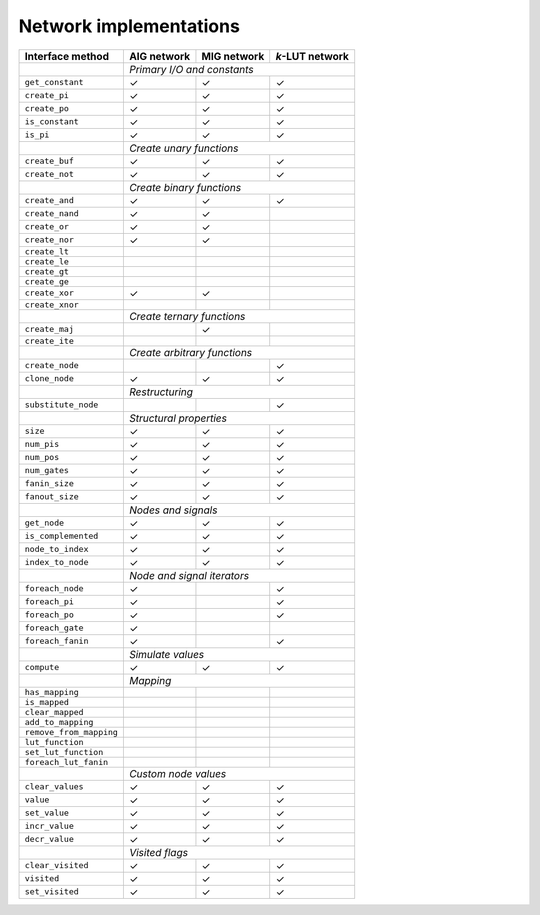 Network implementations
=======================

+-------------------------+-------------+-------------+-----------------+
| Interface method        | AIG network | MIG network | *k*-LUT network |
+=========================+=============+=============+=================+
|                         | *Primary I/O and constants*                 |
+-------------------------+-------------+-------------+-----------------+
| ``get_constant``        | ✓           | ✓           | ✓               |
+-------------------------+-------------+-------------+-----------------+
| ``create_pi``           | ✓           | ✓           | ✓               |
+-------------------------+-------------+-------------+-----------------+
| ``create_po``           | ✓           | ✓           | ✓               |
+-------------------------+-------------+-------------+-----------------+
| ``is_constant``         | ✓           | ✓           | ✓               |
+-------------------------+-------------+-------------+-----------------+
| ``is_pi``               | ✓           | ✓           | ✓               |
+-------------------------+-------------+-------------+-----------------+
|                         | *Create unary functions*                    |
+-------------------------+-------------+-------------+-----------------+
| ``create_buf``          | ✓           | ✓           | ✓               |
+-------------------------+-------------+-------------+-----------------+
| ``create_not``          | ✓           | ✓           | ✓               |
+-------------------------+-------------+-------------+-----------------+
|                         | *Create binary functions*                   |
+-------------------------+-------------+-------------+-----------------+
| ``create_and``          | ✓           | ✓           | ✓               |
+-------------------------+-------------+-------------+-----------------+
| ``create_nand``         | ✓           | ✓           |                 |
+-------------------------+-------------+-------------+-----------------+
| ``create_or``           | ✓           | ✓           |                 |
+-------------------------+-------------+-------------+-----------------+
| ``create_nor``          | ✓           | ✓           |                 |
+-------------------------+-------------+-------------+-----------------+
| ``create_lt``           |             |             |                 |
+-------------------------+-------------+-------------+-----------------+
| ``create_le``           |             |             |                 |
+-------------------------+-------------+-------------+-----------------+
| ``create_gt``           |             |             |                 |
+-------------------------+-------------+-------------+-----------------+
| ``create_ge``           |             |             |                 |
+-------------------------+-------------+-------------+-----------------+
| ``create_xor``          | ✓           | ✓           |                 |
+-------------------------+-------------+-------------+-----------------+
| ``create_xnor``         |             |             |                 |
+-------------------------+-------------+-------------+-----------------+
|                         | *Create ternary functions*                  |
+-------------------------+-------------+-------------+-----------------+
| ``create_maj``          |             | ✓           |                 |
+-------------------------+-------------+-------------+-----------------+
| ``create_ite``          |             |             |                 |
+-------------------------+-------------+-------------+-----------------+
|                         | *Create arbitrary functions*                |
+-------------------------+-------------+-------------+-----------------+
| ``create_node``         |             |             | ✓               |
+-------------------------+-------------+-------------+-----------------+
| ``clone_node``          | ✓           | ✓           | ✓               |
+-------------------------+-------------+-------------+-----------------+
|                         | *Restructuring*                             |
+-------------------------+-------------+-------------+-----------------+
| ``substitute_node``     |             |             | ✓               |
+-------------------------+-------------+-------------+-----------------+
|                         | *Structural properties*                     |
+-------------------------+-------------+-------------+-----------------+
| ``size``                | ✓           | ✓           | ✓               |
+-------------------------+-------------+-------------+-----------------+
| ``num_pis``             | ✓           | ✓           | ✓               |
+-------------------------+-------------+-------------+-----------------+
| ``num_pos``             | ✓           | ✓           | ✓               |
+-------------------------+-------------+-------------+-----------------+
| ``num_gates``           | ✓           | ✓           | ✓               |
+-------------------------+-------------+-------------+-----------------+
| ``fanin_size``          | ✓           | ✓           | ✓               |
+-------------------------+-------------+-------------+-----------------+
| ``fanout_size``         | ✓           | ✓           | ✓               |
+-------------------------+-------------+-------------+-----------------+
|                         | *Nodes and signals*                         |
+-------------------------+-------------+-------------+-----------------+
| ``get_node``            | ✓           | ✓           | ✓               |
+-------------------------+-------------+-------------+-----------------+
| ``is_complemented``     | ✓           | ✓           | ✓               |
+-------------------------+-------------+-------------+-----------------+
| ``node_to_index``       | ✓           | ✓           | ✓               |
+-------------------------+-------------+-------------+-----------------+
| ``index_to_node``       | ✓           | ✓           | ✓               |
+-------------------------+-------------+-------------+-----------------+
|                         | *Node and signal iterators*                 |
+-------------------------+-------------+-------------+-----------------+
| ``foreach_node``        | ✓           |             | ✓               |
+-------------------------+-------------+-------------+-----------------+
| ``foreach_pi``          | ✓           |             | ✓               |
+-------------------------+-------------+-------------+-----------------+
| ``foreach_po``          | ✓           |             | ✓               |
+-------------------------+-------------+-------------+-----------------+
| ``foreach_gate``        | ✓           |             |                 |
+-------------------------+-------------+-------------+-----------------+
| ``foreach_fanin``       | ✓           |             | ✓               |
+-------------------------+-------------+-------------+-----------------+
|                         | *Simulate values*                           |
+-------------------------+-------------+-------------+-----------------+
| ``compute``             | ✓           | ✓           | ✓               |
+-------------------------+-------------+-------------+-----------------+
|                         | *Mapping*                                   |
+-------------------------+-------------+-------------+-----------------+
| ``has_mapping``         |             |             |                 |
+-------------------------+-------------+-------------+-----------------+
| ``is_mapped``           |             |             |                 |
+-------------------------+-------------+-------------+-----------------+
| ``clear_mapped``        |             |             |                 |
+-------------------------+-------------+-------------+-----------------+
| ``add_to_mapping``      |             |             |                 |
+-------------------------+-------------+-------------+-----------------+
| ``remove_from_mapping`` |             |             |                 |
+-------------------------+-------------+-------------+-----------------+
| ``lut_function``        |             |             |                 |
+-------------------------+-------------+-------------+-----------------+
| ``set_lut_function``    |             |             |                 |
+-------------------------+-------------+-------------+-----------------+
| ``foreach_lut_fanin``   |             |             |                 |
+-------------------------+-------------+-------------+-----------------+
|                         | *Custom node values*                        |
+-------------------------+-------------+-------------+-----------------+
| ``clear_values``        | ✓           | ✓           | ✓               |
+-------------------------+-------------+-------------+-----------------+
| ``value``               | ✓           | ✓           | ✓               |
+-------------------------+-------------+-------------+-----------------+
| ``set_value``           | ✓           | ✓           | ✓               |
+-------------------------+-------------+-------------+-----------------+
| ``incr_value``          | ✓           | ✓           | ✓               |
+-------------------------+-------------+-------------+-----------------+
| ``decr_value``          | ✓           | ✓           | ✓               |
+-------------------------+-------------+-------------+-----------------+
|                         | *Visited flags*                             |
+-------------------------+-------------+-------------+-----------------+
| ``clear_visited``       | ✓           | ✓           | ✓               |
+-------------------------+-------------+-------------+-----------------+
| ``visited``             | ✓           | ✓           | ✓               |
+-------------------------+-------------+-------------+-----------------+
| ``set_visited``         | ✓           | ✓           | ✓               |
+-------------------------+-------------+-------------+-----------------+

